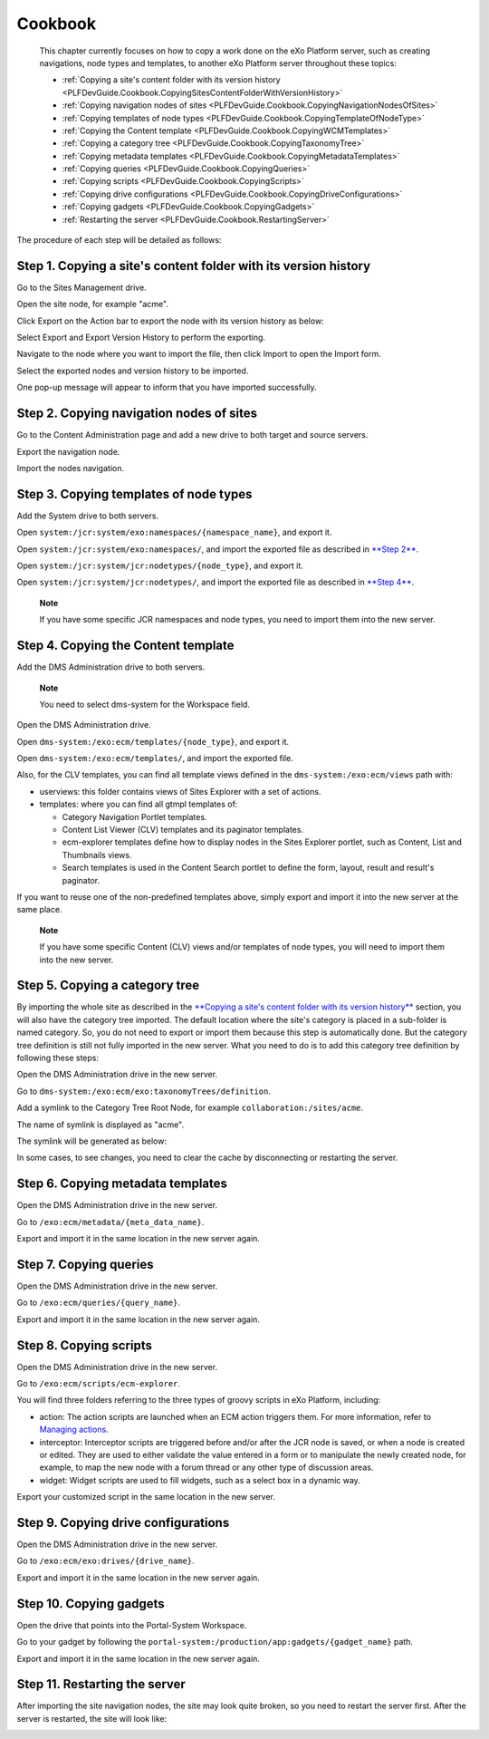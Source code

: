 .. _Cookbook:

#########
Cookbook
#########

    This chapter currently focuses on how to copy a work done on the
    eXo Platform server, such as creating navigations, node types and
    templates, to another eXo Platform server throughout these topics:

    -  :ref:`Copying a site's content folder with its version history <PLFDevGuide.Cookbook.CopyingSitesContentFolderWithVersionHistory>`

    -  :ref:`Copying navigation nodes of sites <PLFDevGuide.Cookbook.CopyingNavigationNodesOfSites>`

    -  :ref:`Copying templates of node types <PLFDevGuide.Cookbook.CopyingTemplateOfNodeType>`

    -  :ref:`Copying the Content template <PLFDevGuide.Cookbook.CopyingWCMTemplates>`

    -  :ref:`Copying a category tree <PLFDevGuide.Cookbook.CopyingTaxonomyTree>`

    -  :ref:`Copying metadata templates <PLFDevGuide.Cookbook.CopyingMetadataTemplates>`

    -  :ref:`Copying queries <PLFDevGuide.Cookbook.CopyingQueries>`

    -  :ref:`Copying scripts <PLFDevGuide.Cookbook.CopyingScripts>`

    -  :ref:`Copying drive configurations <PLFDevGuide.Cookbook.CopyingDriveConfigurations>`

    -  :ref:`Copying gadgets <PLFDevGuide.Cookbook.CopyingGadgets>`

    -  :ref:`Restarting the server <PLFDevGuide.Cookbook.RestartingServer>`

The procedure of each step will be detailed as follows:

.. _PLFDevGuide.Cookbook.CopyingSitesContentFolderWithVersionHistory:

==================================================================
Step 1. Copying a site's content folder with its version history
==================================================================

Go to the Sites Management drive.

Open the site node, for example "acme".

Click Export on the Action bar to export the node with its version
history as below:

|image0|

Select Export and Export Version History to perform the exporting.

Navigate to the node where you want to import the file, then click
Import to open the Import form.

Select the exported nodes and version history to be imported.

|image1|

One pop-up message will appear to inform that you have imported
successfully.

.. _PLFDevGuide.Cookbook.CopyingNavigationNodesOfSites:

==========================================
Step 2. Copying navigation nodes of sites
==========================================

Go to the Content Administration page and add a new drive to both target
and source servers.

|image2|

Export the navigation node.

|image3|

Import the nodes navigation.

|image4|

.. _PLFDevGuide.Cookbook.CopyingTemplateOfNodeType:

========================================
Step 3. Copying templates of node types
========================================

Add the System drive to both servers.

|image5|

Open ``system:/jcr:system/exo:namespaces/{namespace_name}``, and export
it.

|image6|

Open ``system:/jcr:system/exo:namespaces/``, and import the exported
file as described in `**Step
2** <#PLFDevGuide.Cookbook.CopyingNavigationNodesOfSites>`__.

|image7|

Open ``system:/jcr:system/jcr:nodetypes/{node_type}``, and export it.

|image8|

Open ``system:/jcr:system/jcr:nodetypes/``, and import the exported file
as described in `**Step
4** <#PLFDevGuide.Cookbook.CopyingWCMTemplates>`__.

|image9|

    **Note**

    If you have some specific JCR namespaces and node types, you need to
    import them into the new server.

.. _PLFDevGuide.Cookbook.CopyingWCMTemplates:

=====================================
Step 4. Copying the Content template
=====================================

Add the DMS Administration drive to both servers.

|image10|

    **Note**

    You need to select dms-system for the Workspace field.

Open the DMS Administration drive.

Open ``dms-system:/exo:ecm/templates/{node_type}``, and export it.

|image11|

Open ``dms-system:/exo:ecm/templates/``, and import the exported file.

|image12|

Also, for the CLV templates, you can find all template views defined in
the ``dms-system:/exo:ecm/views`` path with:

-  userviews: this folder contains views of Sites Explorer with a set of
   actions.

-  templates: where you can find all gtmpl templates of:

   -  Category Navigation Portlet templates.

   -  Content List Viewer (CLV) templates and its paginator templates.

   -  ecm-explorer templates define how to display nodes in the Sites
      Explorer portlet, such as Content, List and Thumbnails views.

   -  Search templates is used in the Content Search portlet to define
      the form, layout, result and result's paginator.

If you want to reuse one of the non-predefined templates above, simply
export and import it into the new server at the same place.

    **Note**

    If you have some specific Content (CLV) views and/or templates of
    node types, you will need to import them into the new server.

.. _PLFDevGuide.Cookbook.CopyingTaxonomyTree:

=================================
Step 5. Copying a category tree
=================================

By importing the whole site as described in the `**Copying a site's
content folder with its version
history** <#PLFDevGuide.Cookbook.CopyingSitesContentFolderWithVersionHistory>`__
section, you will also have the category tree imported. The default
location where the site's category is placed in a sub-folder is named
category. So, you do not need to export or import them because this step
is automatically done. But the category tree definition is still not
fully imported in the new server. What you need to do is to add this
category tree definition by following these steps:

Open the DMS Administration drive in the new server.

Go to ``dms-system:/exo:ecm/exo:taxonomyTrees/definition``.

Add a symlink to the Category Tree Root Node, for example
``collaboration:/sites/acme``.

|image13|

The name of symlink is displayed as "acme".

|image14|

The symlink will be generated as below:

|image15|

In some cases, to see changes, you need to clear the cache by
disconnecting or restarting the server.

|image16|

.. _PLFDevGuide.Cookbook.CopyingMetadataTemplates:

===================================
Step 6. Copying metadata templates
===================================

Open the DMS Administration drive in the new server.

Go to ``/exo:ecm/metadata/{meta_data_name}``.

Export and import it in the same location in the new server again.

.. _PLFDevGuide.Cookbook.CopyingQueries:

========================
Step 7. Copying queries
========================

Open the DMS Administration drive in the new server.

Go to ``/exo:ecm/queries/{query_name}``.

Export and import it in the same location in the new server again.

.. _PLFDevGuide.Cookbook.CopyingScripts:

========================
Step 8. Copying scripts
========================

Open the DMS Administration drive in the new server.

Go to ``/exo:ecm/scripts/ecm-explorer``.

You will find three folders referring to the three types of groovy
scripts in eXo Platform, including:

-  action: The action scripts are launched when an ECM action triggers
   them. For more information, refer to `Managing
   actions <../../../user-guide/html/PLFUserGuide.ManagingYourDocuments.ExtendingYourActions.ManagingActions.html>`__.

-  interceptor: Interceptor scripts are triggered before and/or after
   the JCR node is saved, or when a node is created or edited. They are
   used to either validate the value entered in a form or to manipulate
   the newly created node, for example, to map the new node with a forum
   thread or any other type of discussion areas.

-  widget: Widget scripts are used to fill widgets, such as a select box
   in a dynamic way.

Export your customized script in the same location in the new server.

.. _PLFDevGuide.Cookbook.CopyingDriveConfigurations:

======================================
Step 9. Copying drive configurations
======================================

Open the DMS Administration drive in the new server.

Go to ``/exo:ecm/exo:drives/{drive_name}``.

Export and import it in the same location in the new server again.

.. _PLFDevGuide.Cookbook.CopyingGadgets:

=========================
Step 10. Copying gadgets
=========================

Open the drive that points into the Portal-System Workspace.

Go to your gadget by following the
``portal-system:/production/app:gadgets/{gadget_name}`` path.

Export and import it in the same location in the new server again.

.. _PLFDevGuide.Cookbook.RestartingServer:

===============================
Step 11. Restarting the server
===============================

After importing the site navigation nodes, the site may look quite
broken, so you need to restart the server first. After the server is
restarted, the site will look like:

|image17|

.. |image0| image:: images/how_to_copy_a_site/export_site_nodes2.png
.. |image1| image:: images/how_to_copy_a_site/import_site_nodes2.png
.. |image2| image:: images/how_to_copy_a_site/add_portal_system_drive.png
.. |image3| image:: images/how_to_copy_a_site/export_site_navigations.png
.. |image4| image:: images/how_to_copy_a_site/import_site_navigations.png
.. |image5| image:: images/how_to_copy_a_site/add_system_drive.png
.. |image6| image:: images/how_to_copy_a_site/export_namespace.png
.. |image7| image:: images/how_to_copy_a_site/import_namespace.png
.. |image8| image:: images/how_to_copy_a_site/export_node_type.png
.. |image9| image:: images/how_to_copy_a_site/import_nodetype.png
.. |image10| image:: images/how_to_copy_a_site/add_dms_admin_drive.png
.. |image11| image:: images/how_to_copy_a_site/export_node_type_templates.png
.. |image12| image:: images/how_to_copy_a_site/import_node_type_templates.png
.. |image13| image:: images/how_to_copy_a_site/select_TaxonomyTree_rootNode.png
.. |image14| image:: images/how_to_copy_a_site/select_TaxonomyTree_rootNode2.png
.. |image15| image:: images/how_to_copy_a_site/select_TaxonomyTree_rootNode3.png
.. |image16| image:: images/how_to_copy_a_site/TaxonomyTree_added_successfully.png
.. |image17| image:: images/how_to_copy_a_site/acme_site_after_import_and_restart.png
